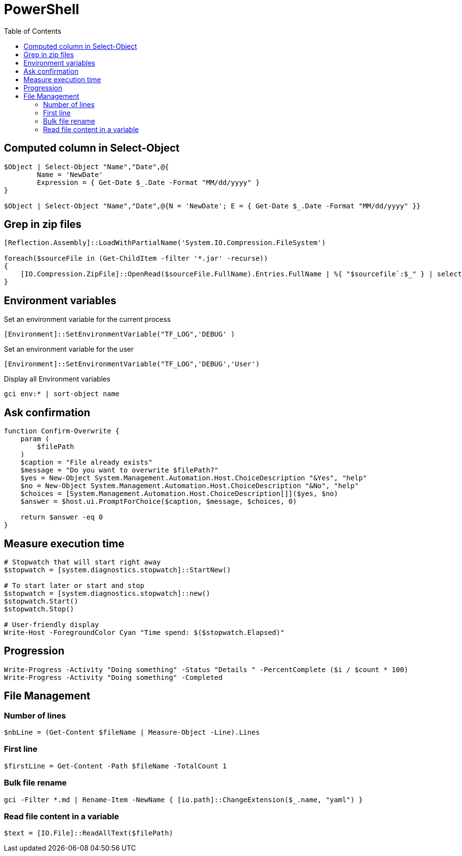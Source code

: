 = PowerShell
:icons: font
:toc:

== Computed column in Select-Object

[source,PowerShell]
----
$Object | Select-Object "Name","Date",@{
	Name = 'NewDate'
	Expression = { Get-Date $_.Date -Format "MM/dd/yyyy" }
}

$Object | Select-Object "Name","Date",@{N = 'NewDate'; E = { Get-Date $_.Date -Format "MM/dd/yyyy" }}
----




== Grep in zip files

[source,PowerShell]
----
[Reflection.Assembly]::LoadWithPartialName('System.IO.Compression.FileSystem')

foreach($sourceFile in (Get-ChildItem -filter '*.jar' -recurse))
{
    [IO.Compression.ZipFile]::OpenRead($sourceFile.FullName).Entries.FullName | %{ "$sourcefile`:$_" } | select-String "XXX"
}
----


== Environment variables

Set an environment variable for the current process
[source,PowerShell]
----
[Environment]::SetEnvironmentVariable("TF_LOG",'DEBUG' )
----

Set an environment variable for the user
[source,PowerShell]
----
[Environment]::SetEnvironmentVariable("TF_LOG",'DEBUG','User')
----

Display all Environment variables
[source,PowerShell]
----
gci env:* | sort-object name
----

== Ask confirmation

[source,PowerShell]
----
function Confirm-Overwrite {
    param (
        $filePath
    )
    $caption = "File already exists"
    $message = "Do you want to overwrite $filePath?"
    $yes = New-Object System.Management.Automation.Host.ChoiceDescription "&Yes", "help"
    $no = New-Object System.Management.Automation.Host.ChoiceDescription "&No", "help"
    $choices = [System.Management.Automation.Host.ChoiceDescription[]]($yes, $no)
    $answer = $host.ui.PromptForChoice($caption, $message, $choices, 0)

    return $answer -eq 0
}
----

== Measure execution time

[source,PowerShell]
----
# Stopwatch that will start right away
$stopwatch = [system.diagnostics.stopwatch]::StartNew()

# To start later or start and stop
$stopwatch = [system.diagnostics.stopwatch]::new()
$stopwatch.Start()
$stopwatch.Stop()

# User-friendly display
Write-Host -ForegroundColor Cyan "Time spend: $($stopwatch.Elapsed)"
----

== Progression

[source,PowerShell]
----
Write-Progress -Activity "Doing something" -Status "Details " -PercentComplete ($i / $count * 100)
Write-Progress -Activity "Doing something" -Completed
----

== File Management

=== Number of lines

[source,PowerShell]
----
$nbLine = (Get-Content $fileName | Measure-Object -Line).Lines
----

=== First line

[source,PowerShell]
----
$firstLine = Get-Content -Path $fileName -TotalCount 1
----

=== Bulk file rename

[source,PowerShell]
----
gci -Filter *.md | Rename-Item -NewName { [io.path]::ChangeExtension($_.name, "yaml") }
----

=== Read file content in a variable

[source,PowerShell]
----
$text = [IO.File]::ReadAllText($filePath)
----


